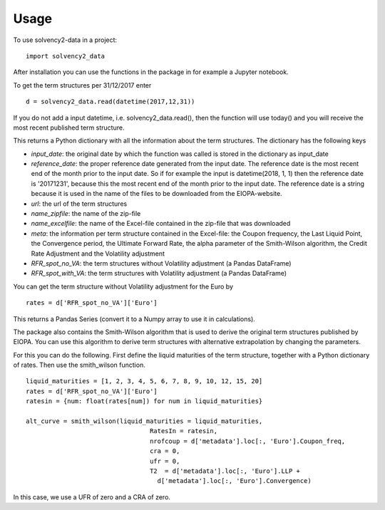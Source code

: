 =====
Usage
=====

To use solvency2-data in a project::

    import solvency2_data

After installation you can use the functions in the package in for example a Jupyter notebook.

To get the term structures per 31/12/2017 enter

:: 

	d = solvency2_data.read(datetime(2017,12,31))


If you do not add a input datetime, i.e. solvency2_data.read(), then the function will use today() and you will receive the most recent published term structure.

This returns a Python dictionary with all the information about the term structures. The dictionary has the following keys

* *input_date*: the original date by which the function was called is stored in the dictionary as input_date

* *reference_date*: the proper reference date generated from the input date. The reference date is the most recent end of the month prior to the input date. So if for example the input is datetime(2018, 1, 1) then the reference date is '20171231', because this the most recent end of the month prior to the input date. The reference date is a string because it is used in the name of the files to be downloaded from the EIOPA-website.

* *url*: the url of the term structures

* *name_zipfile*: the name of the zip-file 

* *name_excelfile*: the name of the Excel-file contained in the zip-file that was downloaded

* *meta*: the information per term structure contained in the Excel-file: the Coupon frequency, the Last Liquid Point, the Convergence period, the Ultimate Forward Rate, the alpha parameter of the Smith-Wilson algorithm, the Credit Rate Adjustment and the Volatility adjustment

* *RFR_spot_no_VA*: the term structures without Volatility adjustment (a Pandas DataFrame)

* *RFR_spot_with_VA*: the term structures with Volatility adjustment (a Pandas DataFrame)

You can get the term structure without Volatility adjustment for the Euro by 

::

	rates = d['RFR_spot_no_VA']['Euro']

This returns a Pandas Series (convert it to a Numpy array to use it in calculations).

The package also contains the Smith-Wilson algorithm that is used to derive the original term structures published by EIOPA. You can use this algorithm to derive term structures with alternative extrapolation by changing the parameters. 

For this you can do the following. First define the liquid maturities of the term structure, together with a Python dictionary of rates. Then use the smith_wilson function.

::

	liquid_maturities = [1, 2, 3, 4, 5, 6, 7, 8, 9, 10, 12, 15, 20]
	rates = d['RFR_spot_no_VA']['Euro']
	ratesin = {num: float(rates[num]) for num in liquid_maturities}

	alt_curve = smith_wilson(liquid_maturities = liquid_maturities,
             				 RatesIn = ratesin, 
             	 			 nrofcoup = d['metadata'].loc[:, 'Euro'].Coupon_freq, 
             	 			 cra = 0,
             	 			 ufr = 0,
             	 			 T2  = d['metadata'].loc[:, 'Euro'].LLP + 
                     			   d['metadata'].loc[:, 'Euro'].Convergence)

In this case, we use a UFR of zero and a CRA of zero.

